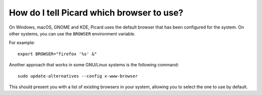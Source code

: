 .. MusicBrainz Picard Documentation Project
.. Prepared in 2020 by Bob Swift (bswift@rsds.ca)
.. This MusicBrainz Picard User Guide is licensed under CC0 1.0
.. A copy of the license is available at https://creativecommons.org/publicdomain/zero/1.0


How do I tell Picard which browser to use?
============================================================

.. index::
   pair: configuration; browser

On Windows, macOS, GNOME and KDE, Picard uses the default browser that has been configured for the system. On other systems, you can
use the ``BROWSER`` environment variable.

For example::

   export BROWSER="firefox '%s' &"

Another approach that works in some GNU/Linux systems is the following command::

   sudo update-alternatives --config x-www-browser

This should present you with a list of existing browsers in your system, allowing you to select the one to use by default.
